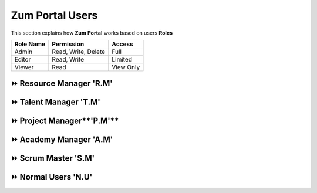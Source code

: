 Zum Portal Users
===================================
This section  explains how **Zum Portal** works based on users **Roles**

+----------------+--------------------------+----------------+
| Role Name      | Permission               | Access         |
+================+==========================+================+
| Admin          | Read, Write, Delete      | Full           |
+----------------+--------------------------+----------------+
| Editor         | Read, Write              | Limited        |
+----------------+--------------------------+----------------+
| Viewer         | Read                     | View Only      |
+----------------+--------------------------+----------------+


⏩️ Resource Manager **'R.M'**
~~~~~~~~~~~~~~~~~~~~~~~~~~~~~~

⏩️ Talent Manager **'T.M'**
~~~~~~~~~~~~~~~~~~~~~~~~~~~~~~

⏩️ Project Manager**'P.M'**
~~~~~~~~~~~~~~~~~~~~~~~~~~~~~~

⏩️ Academy Manager **'A.M'**
~~~~~~~~~~~~~~~~~~~~~~~~~~~~~~

⏩️ Scrum Master **'S.M'**  
~~~~~~~~~~~~~~~~~~~~~~~~~~~~~~

⏩️ Normal Users **'N.U'**
~~~~~~~~~~~~~~~~~~~~~~~~~~~~~~
